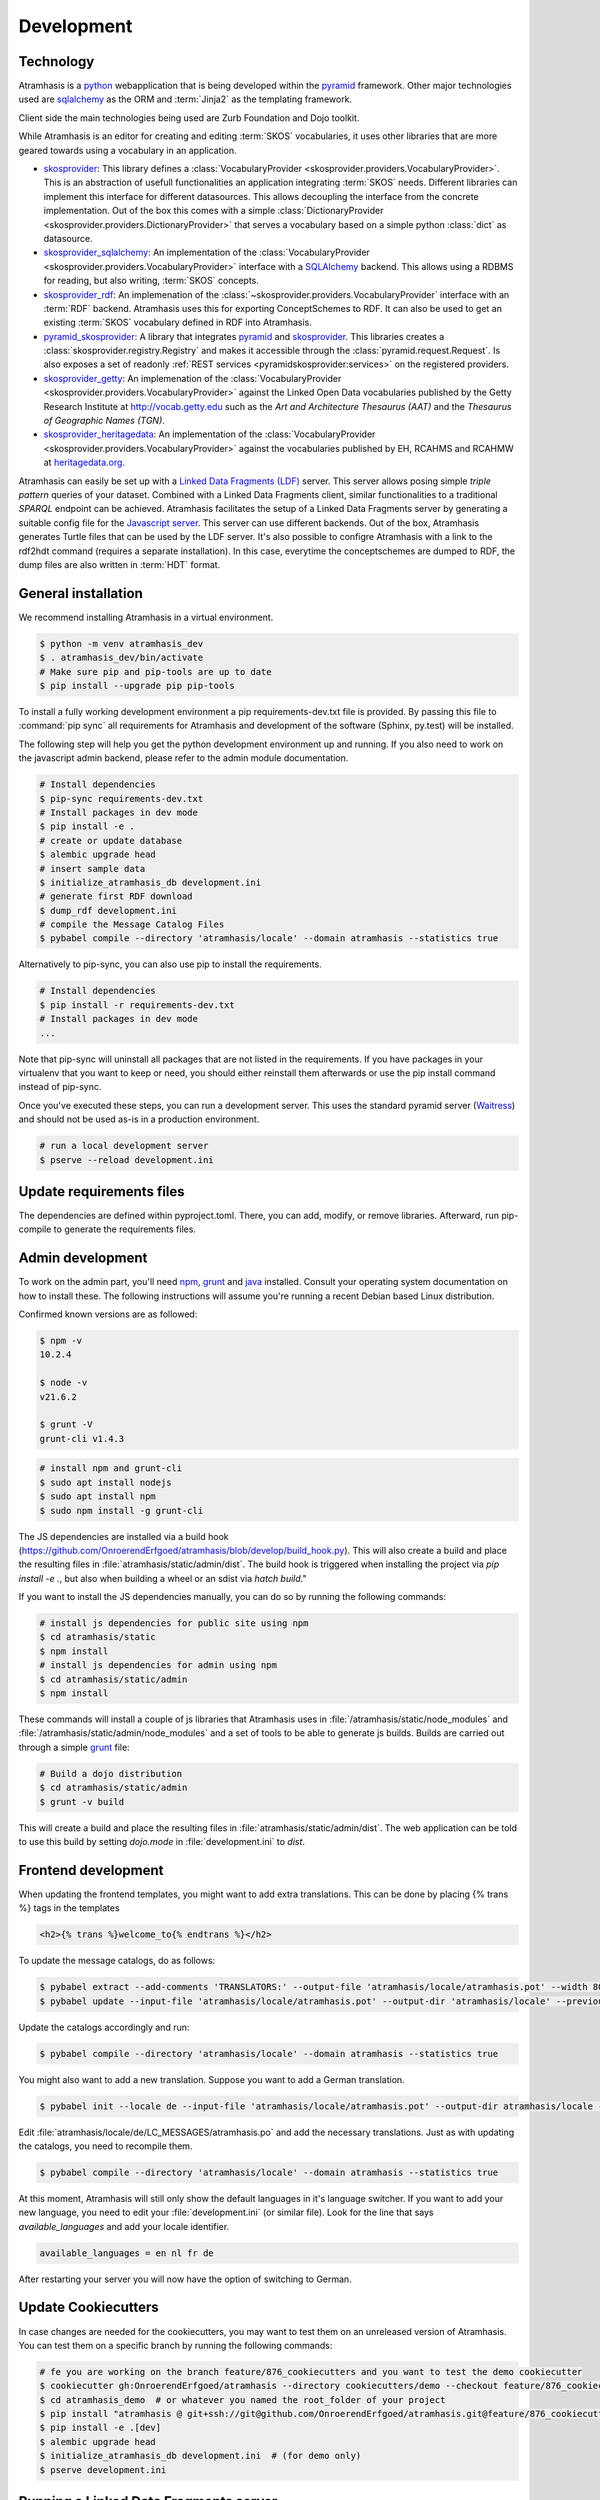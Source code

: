 .. _development:

===========
Development
===========

Technology
==========

Atramhasis is a python_ webapplication that is being developed within the 
pyramid_ framework. Other major technologies used are sqlalchemy_ as the ORM 
and :term:`Jinja2` as the templating framework.

Client side the main technologies being used are Zurb Foundation and Dojo toolkit.

While Atramhasis is an editor for creating and editing :term:`SKOS` vocabularies,
it uses other libraries that are more geared towards using a vocabulary in an
application.

* skosprovider_: This library defines a 
  :class:`VocabularyProvider <skosprovider.providers.VocabularyProvider>`. This 
  is an abstraction of usefull functionalities an application integrating 
  :term:`SKOS` needs. Different libraries can implement this interface for 
  different datasources. This allows decoupling the interface from the concrete
  implementation. Out of the box this comes with a simple 
  :class:`DictionaryProvider <skosprovider.providers.DictionaryProvider>` that
  serves a vocabulary based on a simple python :class:`dict` as datasource.
* skosprovider_sqlalchemy_: An implementation of the 
  :class:`VocabularyProvider <skosprovider.providers.VocabularyProvider>` 
  interface with a `SQLAlchemy <http://www.sqlalchemy.org>`_ backend. This allows
  using a RDBMS for reading, but also writing, :term:`SKOS` concepts.
* skosprovider_rdf_: An implemenation of the 
  :class:`~skosprovider.providers.VocabularyProvider` interface with an :term:`RDF`
  backend. Atramhasis uses this for exporting ConceptSchemes to RDF. It can 
  also be used to get an existing :term:`SKOS` vocabulary defined in RDF into
  Atramhasis.
* pyramid_skosprovider_: A library that integrates pyramid_ and skosprovider_.
  This libraries creates a :class:`skosprovider.registry.Registry` and makes it
  accessible through the :class:`pyramid.request.Request`. Is also exposes a 
  set of readonly :ref:`REST services <pyramidskosprovider:services>` on the 
  registered providers.
* skosprovider_getty_:
  An implemenation of the 
  :class:`VocabularyProvider <skosprovider.providers.VocabularyProvider>` 
  against the Linked Open Data vocabularies published by the Getty Research 
  Institute at `http://vocab.getty.edu <http://vocab.getty.edu>`_ such as the
  `Art and Architecture Thesaurus (AAT)` and the 
  `Thesaurus of Geographic Names (TGN)`.
* skosprovider_heritagedata_:
  An implementation of the
  :class:`VocabularyProvider <skosprovider.providers.VocabularyProvider>` against
  the vocabularies published by EH, RCAHMS and RCAHMW at 
  `heritagedata.org <http://heritagedata.org>`_.

Atramhasis can easily be set up with a `Linked Data Fragments (LDF) <http://linkeddatafragments.org>`_ 
server. This server allows posing simple `triple pattern` queries of your dataset. 
Combined with a Linked Data Fragments client, similar functionalities to a 
traditional `SPARQL` endpoint can be achieved. Atramhasis facilitates the setup
of a Linked Data Fragments server by generating a suitable config file 
for the `Javascript server <https://github.com/LinkedDataFragments/Server.js>`_.
This server can use different backends. Out of the box, Atramhasis generates
Turtle files that can be used by the LDF server. It's also possible to configre
Atramhasis with a link to the rdf2hdt command (requires a separate
installation). In this case, everytime the conceptschemes are dumped to RDF, the
dump files are also written in :term:`HDT` format.

General installation
====================

We recommend installing Atramhasis in a virtual environment.

.. code-block:: bash    
    
   $ python -m venv atramhasis_dev
   $ . atramhasis_dev/bin/activate
   # Make sure pip and pip-tools are up to date
   $ pip install --upgrade pip pip-tools

To install a fully working development environment a pip requirements-dev.txt
file is provided. By passing this file to :command:`pip sync` all
requirements for Atramhasis and development of the software (Sphinx, py.test)
will be installed.

The following step will help you get the python development environment up and
running. If you also need to work on the javascript admin backend, please refer
to the admin module documentation.

.. code-block:: bash

    # Install dependencies
    $ pip-sync requirements-dev.txt
    # Install packages in dev mode
    $ pip install -e .
    # create or update database
    $ alembic upgrade head
    # insert sample data
    $ initialize_atramhasis_db development.ini
    # generate first RDF download
    $ dump_rdf development.ini
    # compile the Message Catalog Files
    $ pybabel compile --directory 'atramhasis/locale' --domain atramhasis --statistics true

Alternatively to pip-sync, you can also use pip to install the requirements.

.. code-block:: bash

    # Install dependencies
    $ pip install -r requirements-dev.txt
    # Install packages in dev mode
    ...

Note that pip-sync will uninstall all packages that are not listed in the requirements.
If you have packages in your virtualenv that you want to keep or need, you should
either reinstall them afterwards or use the pip install command instead of pip-sync.

Once you've executed these steps, you can run a development server. This uses
the standard pyramid server (`Waitress`_) and should not be used as-is in a
production environment.

.. code-block:: bash

    # run a local development server
    $ pserve --reload development.ini


Update requirements files
=========================
The dependencies are defined within pyproject.toml. There, you can add, modify, or remove libraries.
Afterward, run pip-compile to generate the requirements files.

.. code-block:: bash
    # Update pyproject.toml and run pip-compile as follows:
    $ PIP_COMPILE_ARGS="-v --strip-extras --no-header --resolver=backtracking --no-emit-options --no-emit-find-links";
    $ pip-compile $PIP_COMPILE_ARGS;
    $ pip-compile $PIP_COMPILE_ARGS --all-extras -o requirements-dev.txt;

Admin development
=================

To work on the admin part, you'll need `npm`_, `grunt`_ and `java`_ installed.
Consult your operating system documentation on how to install these. The following
instructions will assume you're running a recent Debian based Linux distribution.

Confirmed known versions are as followed:

.. code-block:: bash

    $ npm -v
    10.2.4

    $ node -v
    v21.6.2

    $ grunt -V
    grunt-cli v1.4.3


.. code-block:: bash

    # install npm and grunt-cli
    $ sudo apt install nodejs
    $ sudo apt install npm
    $ sudo npm install -g grunt-cli

The JS dependencies are installed via a build hook (https://github.com/OnroerendErfgoed/atramhasis/blob/develop/build_hook.py).
This will also create a build and place the resulting files in :file:`atramhasis/static/admin/dist`.
The build hook is triggered when installing the project via `pip install -e .`, but also when building a wheel or an sdist via `hatch build`."

If you want to install the JS dependencies manually, you can do so by running the following commands:

.. code-block:: bash

    # install js dependencies for public site using npm
    $ cd atramhasis/static
    $ npm install
    # install js dependencies for admin using npm
    $ cd atramhasis/static/admin
    $ npm install

These commands will install a couple of js libraries that Atramhasis uses in
:file:`/atramhasis/static/node_modules` and :file:`/atramhasis/static/admin/node_modules` and a set of tools to be able
to generate js builds. Builds are carried out through a simple `grunt`_ file:

.. code-block:: bash

   # Build a dojo distribution
   $ cd atramhasis/static/admin
   $ grunt -v build

This will create a build and place the resulting files in
:file:`atramhasis/static/admin/dist`. The web application can be told to use
this build by setting `dojo.mode` in :file:`development.ini` to `dist`.

Frontend development
====================

When updating the frontend templates, you might want to add extra translations.
This can be done by placing {% trans %} tags in the templates

.. code-block:: html

    <h2>{% trans %}welcome_to{% endtrans %}</h2>

To update the message catalogs, do as follows:

.. code-block:: bash

    $ pybabel extract --add-comments 'TRANSLATORS:' --output-file 'atramhasis/locale/atramhasis.pot' --width 80 --mapping-file 'message-extraction.ini' atramhasis
    $ pybabel update --input-file 'atramhasis/locale/atramhasis.pot' --output-dir 'atramhasis/locale' --previous true --domain atramhasis

Update the catalogs accordingly and run:

.. code-block:: bash

    $ pybabel compile --directory 'atramhasis/locale' --domain atramhasis --statistics true

You might also want to add a new translation. Suppose you want to add a German
translation.

.. code-block:: bash

    $ pybabel init --locale de --input-file 'atramhasis/locale/atramhasis.pot' --output-dir atramhasis/locale --domain atramhasis

Edit :file:`atramhasis/locale/de/LC_MESSAGES/atramhasis.po` and add the necessary
translations. Just as with updating the catalogs, you need to recompile them.

.. code-block:: bash

    $ pybabel compile --directory 'atramhasis/locale' --domain atramhasis --statistics true

At this moment, Atramhasis will still only show the default languages in it's
language switcher. If you want to add your new language, you need to edit your
:file:`development.ini` (or similar file). Look for the line that says 
`available_languages` and add your locale identifier.

.. code-block:: ini

    available_languages = en nl fr de

After restarting your server you will now have the option of switching to
German.

Update Cookiecutters
====================

In case changes are needed for the cookiecutters, you may want to test them on an unreleased version of Atramhasis.
You can test them on a specific branch by running the following commands:

.. code-block:: bash

    # fe you are working on the branch feature/876_cookiecutters and you want to test the demo cookiecutter
    $ cookiecutter gh:OnroerendErfgoed/atramhasis --directory cookiecutters/demo --checkout feature/876_cookiecutters
    $ cd atramhasis_demo  # or whatever you named the root_folder of your project
    $ pip install "atramhasis @ git+ssh://git@github.com/OnroerendErfgoed/atramhasis.git@feature/876_cookiecutters"
    $ pip install -e .[dev]
    $ alembic upgrade head
    $ initialize_atramhasis_db development.ini  # (for demo only)
    $ pserve development.ini

Running a Linked Data Fragments server
======================================

If you want to add a `Linked Data Fragments <http://linkeddatafragments.org>`_
server, Atramhasis makes it easy for you. First you need to decide if you want
to run the server with :term:`HDT` files. If not, you can always use raw `Turtle`
files, but be aware that the :term:`HDT` files offer much better performance.

If you want to use :term:`HDT` files, please install `hdt-cpp`. Be aware that
you might have to download the source files and compile them yourself. Once
you have done so, add the rdf2hdt command to your development.ini file.
Supposing you installed it in :file:`/opt/hdt-cpp/hdt-lib/tools/rdf2hdt`:

.. code-block:: ini

    # Location of rdf2hdt executable
    atramhasis.rdf2hdt = /opt/hdt-cpp/hdt-lib/tools/rdf2hdt

Now, whenever Atramhasis creates rdf dumps it will also create :term:`HDT`
files. If you do not have :command:`rdf2hdt` installed, you will still have
`Turtle` datadumps that can be used by the LDF-server.

.. code-block:: bash

    $ dump_rdf development.ini

Now you're ready to generate the configuration for the LDF server. Out of the
box this file will be generated in the same directory your
:file:`development.ini` is located in, but you can override this in your ini
file by setting `atramhasis.ldf.config_location` or you can pass this on the
command line

.. code-block:: bash

    # Generate config
    $ generate_ldf_config development.ini
    # Generate config and override config_location
    $ generate_ldf_config development.ini -l /opt/my/ldf/server

Now you're ready to run your LDF server. First we need to install it. It
requires `Node.js 4.0` or higher and should run on `OSX` and `Linux`. Please
refer to the LDF server documentation for troubleshooting.

.. code-block:: bash

    # Install ldf-server
    $ [sudo] npm install -g @ldf/server
    # Run ldf-server
    $ ldf-server ldf_server_config.json

Now you have an LDF server running at `http://localhost:3000`. Browse there and
have fun!

When deploying Atramhasis with an LDF server in production, we recommend runnig
both behind eg. `nginx`. In case you want to do this, you might run Atramhasis
on port `6543` and LDF server on port `3000`, but serve both through `nginx`.
You can easily do this by setting the `atramhasis.ldf.baseurl` in your ini file.
Suppose you want to server both on the host `demo.atramhasis.org` with
Atramhasis as the root of your domain and the LDF server at `/ldf`. In this
case, set `atramhasis.ldf.baseurl` to `http://demo.atramhasis.org/ldf`.


Contributing
============

Atramhasis is being developed as open source software by the 
`Flanders Heritage Agency`_. All development is done on the agency's 
`Github page for Atramhasis`_.

Since we place a lot of importance of code quality, we expect to have a good 
amount of code coverage present and run frequent unit tests. All commits and
pull requests will be tested with Github Workflow Actions tests. Code coverage is being
monitored with `Coveralls`_.

Locally you can run unit tests by using `pytest`_.

.. code-block:: bash

    # No coverage
    $ py.test 
    # Coverage
    $ py.test --cov atramhasis --cov-report term-missing
    # Only run a subset of the tests
    $ py.test atramhasis/tests/test_views.py

Every pull request will be run through Github Workflow Actions tests. When providing a pull
request, please run the unit tests first and make sure they all pass. Please 
provide new unit tests to maintain 100% coverage. If you send us a pull request
and this build doesn't function, please correct the issue at hand or let us 
know why it's not working.

Distribution
============
To build a distribution for your project, you can use the `hatchling build` command. This command
will generate the necessary distribution archives, such as wheels and source distributions.

In addition to building the Python distribution, the `hatchling build` command will also compile
the JavaScript code located in the `static` folder. This ensures that all static assets are properly
built and included in the distribution package.

.. code-block:: bash

    $ pip install hatch
    $ hatch build

Alternatively, you can specify your build as a wheel or as a source distribution (sdist) using the
`-t` or `--type` parameter.

.. code-block:: bash

    $ hatch build -t wheel
    $ hatch build -t sdist

.. _Flanders Heritage Agency: https://www.onroerenderfgoed.be
.. _Github page for Atramhasis: https://github.com/OnroerendErfgoed/atramhasis
.. _GitHub Actions workflows: https://github.com/OnroerendErfgoed/atramhasis/actions
.. _Coveralls: https://coveralls.io/r/OnroerendErfgoed/atramhasis
.. _pytest: http://pytest.org
.. _npm: https://www.npmjs.org/
.. _grunt: http://gruntjs.com
.. _waitress: http://waitress.readthedocs.org
.. _python: https://wwww.python.org
.. _pyramid: http://www.pylonsproject.org/
.. _sqlalchemy: http://www.sqlalchemy.org
.. _skosprovider: http://skosprovider.readthedocs.org
.. _skosprovider_sqlalchemy: http://skosprovider-sqlalchemy.readthedocs.org
.. _skosprovider_rdf: http://skosprovider-rdf.readthedocs.org
.. _pyramid_skosprovider: http://pyramid-skosprovider.readthedocs.org
.. _skosprovider_getty: http://skosprovider-getty.readthedocs.org
.. _skosprovider_heritagedata: http://skosprovider-heritagedata.readthedocs.org
.. _java: https://www.java.com/en/download/manual.jsp

